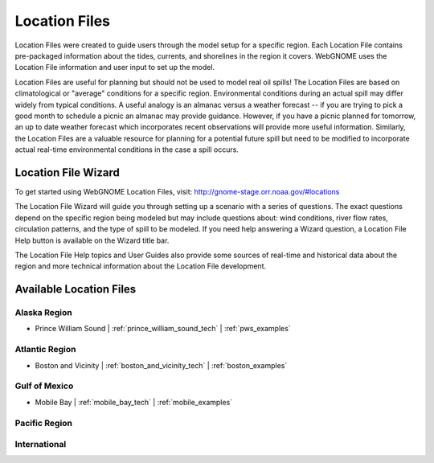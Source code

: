 ##############
Location Files
##############

Location Files were created to guide users through the model setup for a
specific region. Each Location File contains pre-packaged
information about the tides, currents, and shorelines in the region it covers.
WebGNOME uses the Location File information and user input to set up the model.

Location Files are useful for planning but should not be used to model real oil spills!
The Location Files are based on climatological or "average" conditions for a specific
region. Environmental conditions during an actual spill may differ widely from typical
conditions. A useful analogy is an almanac versus a weather forecast -- if you are trying to
pick a good month to schedule a picnic an almanac may provide guidance. However, if you
have a picnic planned for tomorrow, an up to date weather forecast which incorporates recent
observations will provide more useful information. Similarly, the Location Files are a
valuable resource for planning for a potential future spill but need to be modified to
incorporate actual real-time environmental conditions in the case a spill occurs.

Location File Wizard
====================

To get started using WebGNOME Location Files, visit:
http://gnome-stage.orr.noaa.gov/#locations

The Location File Wizard will guide you through setting up a scenario with a
series of questions. The exact questions depend on the specific region being modeled but may include
questions about: wind conditions, river flow rates, circulation patterns, and the
type of spill to be modeled.
If you need help answering a Wizard question, a Location File Help button is available
on the Wizard title bar.

The Location File Help topics and User Guides also provide some sources of real-time and historical data
about the region and more technical information about the Location File development.


Available Location Files
========================

Alaska Region
-------------

* Prince William Sound | :ref:`prince_william_sound_tech` | :ref:`pws_examples`

Atlantic Region
---------------

* Boston and Vicinity | :ref:`boston_and_vicinity_tech` | :ref:`boston_examples`


Gulf of Mexico
--------------

* Mobile Bay | :ref:`mobile_bay_tech` | :ref:`mobile_examples`

Pacific Region
--------------


International
-------------




..  To Be Reviewed / Updated
    ========================

    Alaska
    ------

    :ref:`nslope_examples`

    :ref:`glacier_examples`

    :ref:`stef_examples`


    Atlantic Region
    ---------------

    :ref:`casco_bay_tech` | :ref:`cascobay_examples`

    :ref:`narragan_examples`

    :ref:`delbay_examples`

    :ref:`lis_examples`

    :ref:`newyork_examples`

    :ref:`norfolk_examples`

    :ref:`ptevr_examples`

    :ref:`sjuan_examples`

    :ref:`stjohns_examples`

    Gulf of Mexico
    --------------

    :ref:`galveston_examples`

    :ref:`lmiss_examples`


    :ref:`sabine_examples`

    :ref:`tampa_examples`


    Pacific Region
    --------------

    :ref:`juandefuca_examples`

    :ref:`cre_examples`

    :ref:`kaneohe_examples`

    :ref:`sandiego_examples`

    :ref:`sbc_examples`


    International
    -------------

    :ref:`apra_examples`






